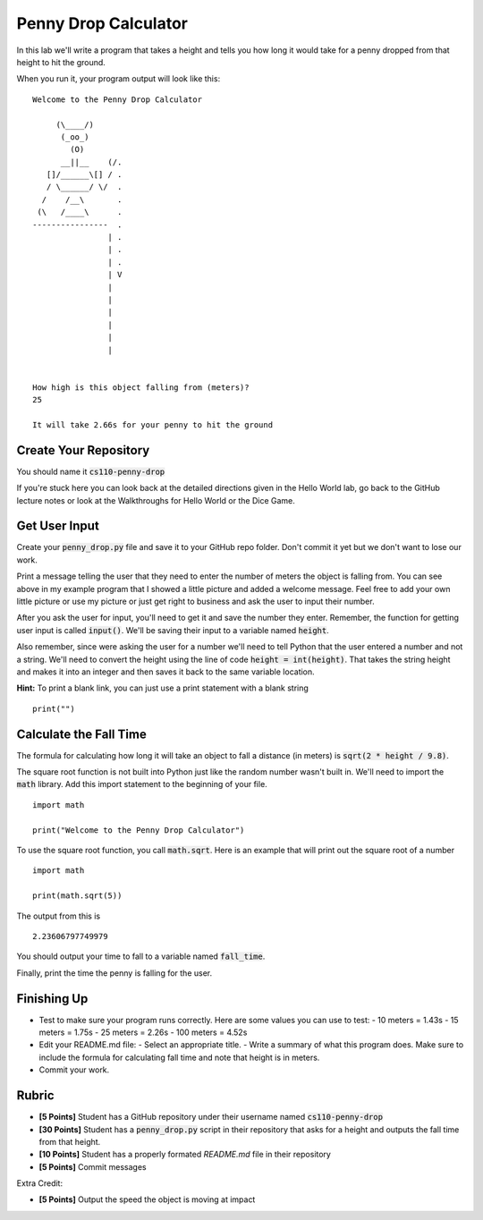
Penny Drop Calculator
=====================

In this lab we'll write a program that takes a height and tells you how long it would take for a penny dropped from that height to hit the ground. 

When you run it, your program output will look like this:

::

    Welcome to the Penny Drop Calculator

         (\____/)
          (_oo_)
            (O)
          __||__    (/.
       []/______\[] / .
       / \______/ \/  . 
      /    /__\       .
     (\   /____\      .
    ----------------  .
                    | .
                    | . 
                    | .
                    | V
                    |
                    |
                    |
                    |
                    |
                    |


    How high is this object falling from (meters)?
    25

    It will take 2.66s for your penny to hit the ground


Create Your Repository
----------------------

You should name it :code:`cs110-penny-drop`

If you're stuck here you can look back at the detailed directions given in the Hello World lab, go back to the GitHub lecture notes or look at the Walkthroughs for Hello World or the Dice Game. 


Get User Input
--------------

Create your :code:`penny_drop.py` file and save it to your GitHub repo folder. Don't commit it yet but we don't want to lose our work. 

Print a message telling the user that they need to enter the number of meters the object is falling from. You can see above in my example program that I showed a little picture and added a welcome message. Feel free to add your own little picture or use my picture or just get right to business and ask the user to input their number. 

After you ask the user for input, you'll need to get it and save the number they enter. Remember, the function for getting user input is called :code:`input()`. We'll be saving their input to a variable named :code:`height`. 

Also remember, since were asking the user for a number we'll need to tell Python that the user entered a number and not a string. We'll need to convert the height using the line of code :code:`height = int(height)`. That takes the string height and makes it into an integer and then saves it back to the same variable location. 

**Hint:** To print a blank link, you can just use a print statement with a blank string 

::

    print("")


Calculate the Fall Time
-----------------------

The formula for calculating how long it will take an object to fall a distance (in meters) is :code:`sqrt(2 * height / 9.8)`. 

The square root function is not built into Python just like the random number wasn't built in. We'll need to import the :code:`math` library. Add this import statement to the beginning of your file. 

::
    
    import math

    print("Welcome to the Penny Drop Calculator")


To use the square root function, you call :code:`math.sqrt`. Here is an example that will print out the square root of a number

::

    import math

    print(math.sqrt(5))

The output from this is

::
    
    2.23606797749979

You should output your time to fall to a variable named :code:`fall_time`. 

Finally, print the time the penny is falling for the user. 

Finishing Up
------------

- Test to make sure your program runs correctly. Here are some values you can use to test:
  - 10 meters = 1.43s
  - 15 meters = 1.75s
  - 25 meters = 2.26s
  - 100 meters = 4.52s
- Edit your README.md file:
  - Select an appropriate title. 
  - Write a summary of what this program does. Make sure to include the formula for calculating fall time and note that height is in meters.
- Commit your work.


Rubric
------

- **[5 Points]** Student has a GitHub repository under their username named :code:`cs110-penny-drop`
- **[30 Points]** Student has a :code:`penny_drop.py` script in their repository that asks for a height and outputs the fall time from that height. 
- **[10 Points]** Student has a properly formated `README.md` file in their repository
- **[5 Points]** Commit messages

Extra Credit:

- **[5 Points]** Output the speed the object is moving at impact

